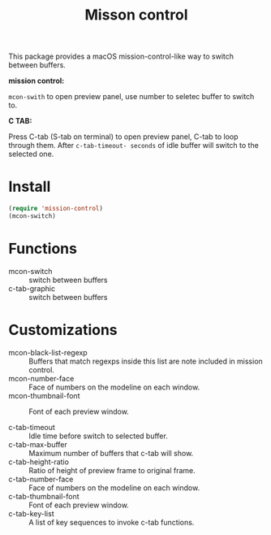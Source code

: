 #+TITLE: Misson control

This package provides a macOS mission-control-like way to switch between buffers.

*mission control:*

=mcon-swith= to open preview panel, use number to seletec buffer to switch to.

[[./mcon.gif][./mcon.gif]]

*C TAB:* 

Press C-tab (S-tab on terminal) to open preview panel, C-tab to loop through them.
After =c-tab-timeout- seconds= of idle buffer will switch to the selected one.

[[./c-tab.gif][./c-tab.gif]]

* Install
#+BEGIN_SRC lisp
(require 'mission-control)
(mcon-switch)
#+END_SRC

* Functions
  
- mcon-switch :: switch between buffers
- c-tab-graphic :: switch between buffers

* Customizations

- mcon-black-list-regexp :: Buffers that match regexps inside this list are note included in mission control.
- mcon-number-face :: Face of numbers on the modeline on each window.
- mcon-thumbnail-font :: Font of each preview window.

- c-tab-timeout :: Idle time before switch to selected buffer.
- c-tab-max-buffer :: Maximum number of buffers that c-tab will show.
- c-tab-height-ratio :: Ratio of height of preview frame to original frame.
- c-tab-number-face :: Face of numbers on the modeline on each window.
- c-tab-thumbnail-font :: Font of each preview window.
- c-tab-key-list :: A list of key sequences to invoke c-tab functions.

               
